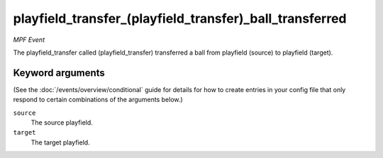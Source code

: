 playfield_transfer_(playfield_transfer)_ball_transferred
========================================================

*MPF Event*

The playfield_transfer called (playfield_transfer) transferred a ball from playfield (source) to
playfield (target).

Keyword arguments
-----------------

(See the :doc:`/events/overview/conditional` guide for details for how to
create entries in your config file that only respond to certain combinations of
the arguments below.)

``source``
  The source playfield.

``target``
  The target playfield.

